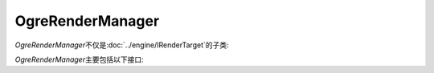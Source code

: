 OgreRenderManager
=================

*OgreRenderManager*\ 不仅是\ :doc:`../engine/IRenderTarget`\ 的子类:

.. image:: /images/ButterflyGraph-OgreRenderManager.png


*OgreRenderManager*\ 主要包括以下接口:

.. cpp:function:: void OgreRenderManager::renderQueueStarted(Ogre::uint8 queueGroupId, const Ogre::String& invocation, bool& skipThisInvocation)
	
	继承自\ ``Ogre::RenderQueueListener``\ ，如果已经到了渲染\ ``Ogre::RENDER_QUEUE_OVERLAY``\ 的阶段，开始绘制UI

.. cpp:function:: void OgreRenderManager::windowResized(Ogre::RenderWindow* _window)

	继承自\ ``Ogre::WindowEventListener``\ ,在窗口改变大小时，根据对齐方式调整所有控件的大小和位置。